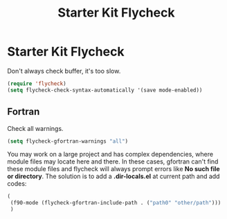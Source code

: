 #+TITLE: Starter Kit Flycheck
#+OPTIONS: toc:nil num:nil ^:nil

* Starter Kit Flycheck
  
Don't always check buffer, it's too slow.
#+BEGIN_SRC emacs-lisp
(require 'flycheck)
(setq flycheck-check-syntax-automatically '(save mode-enabled))
#+END_SRC

** Fortran
   
Check all warnings.
#+BEGIN_SRC emacs-lisp
(setq flycheck-gfortran-warnings "all")
#+END_SRC

You may work on a large project and has complex dependencies, where module
files may locate here and there. In these cases, gfortran can't find these
module files and flycheck will always prompt errors like *No such file or
directory*. The solution is to add a *.dir-locals.el* at current path and add
codes:
#+BEGIN_SRC emacs-lisp :tangle no
(
 (f90-mode (flycheck-gfortran-include-path . ("path0" "other/path")))
 )
#+END_SRC
